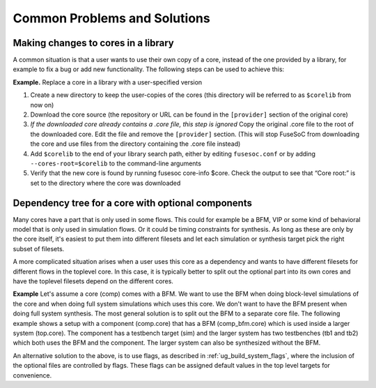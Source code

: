 *****************************
Common Problems and Solutions
*****************************

Making changes to cores in a library
====================================

A common situation is that a user wants to use their own copy of a core,
instead of the one provided by a library, for example to fix a bug or
add new functionality. The following steps can be used to achieve this:

**Example.** Replace a core in a library with a user-specified version

#. Create a new directory to keep the user-copies of the cores (this
   directory will be referred to as ``$corelib`` from now on)
#. Download the core source (the repository or URL can be found in the
   ``[provider]`` section of the original core)
#. *If the downloaded core already contains a .core file, this step is
   ignored* Copy the original .core file to the root of the downloaded
   core. Edit the file and remove the ``[provider]`` section. (This will
   stop FuseSoC from downloading the core and use files from the
   directory containing the .core file instead)
#. Add ``$corelib`` to the end of your library search path, either by
   editing ``fusesoc.conf`` or by adding ``--cores-root=$corelib`` to
   the command-line arguments
#. Verify that the new core is found by running fusesoc core-info $core. Check
   the output to see that “Core root:” is set to the directory where the core
   was downloaded

Dependency tree for a core with optional components
===================================================

Many cores have a part that is only used in some flows. This could for example be a BFM, VIP or some kind of behavioral model that is only used in simulation flows. Or it could be timing constraints for synthesis. As long as these are only by the core itself, it's easiest to put them into different filesets and let each simulation or synthesis target pick the right subset of filesets.

A more complicated situation arises when a user uses this core as a dependency and wants to have different filesets for different flows in the toplevel core. In this case, it is typically better to split out the optional part into its own cores and have the toplevel filesets depend on the different cores.

**Example** Let's assume a core (comp) comes with a BFM. We want to use the BFM when doing block-level simulations of the core and when doing full system simulations which uses this core. We don't want to have the BFM present when doing full system synthesis. The most general solution is to split out the BFM to a separate core file. The following example shows a setup with a component (comp.core) that has a BFM (comp_bfm.core) which is used inside a larger system (top.core). The component has a testbench target (sim) and the larger system has two testbenches (tb1 and tb2) which both uses the BFM and the component. The larger system can also be synthesized without the BFM.

.. image:: optional_deps.png
  :alt: Alternative text

.. code-block:: yaml
   :caption: comp_bfm.core

    CAPI=2:

    name : ::comp_bfm:0

    filesets:
      bfm:
        files: {comp_bfm.sv : {file_type : systemVerilogSource}}

    targets:
      default:
        filesets : [bfm]

.. code-block:: yaml
   :caption: comp.core

    CAPI=2:

    name : ::comp:0

    filesets:
      rtl:
        files: {comp.sv : {file_type : systemVerilogSource}}

      tb_files:
        files: {comp_tb.sv : {file_type : systemVerilogSource}}
        depend: [comp_bfm]

    targets:
      default:
        filesets : [rtl]

      sim:
        filesets : [rtl, tb_files]

.. code-block:: yaml
   :caption: top.core

    CAPI=2:

    name : ::top:0

    filesets:
      rtl:
        files: {top.sv : {file_type : systemVerilogSource}}
        depend: [comp]

      tb_common:
        files: {tb_common.sv : {file_type : systemVerilogSource}}
        depend: [comp_bfm]

      tb1_files:
        files: {tb1.sv : {file_type : systemVerilogSource}}

      tb2_files:
        files: {tb1.sv : {file_type : systemVerilogSource}}

      synth_files:
        files: {constraints.sdc : {file_type : SDC}}

    targets:
      sim: &sim
        filesets : [rtl, tb_files]

      tb1:
        <<: *sim
        filesets_append : [tb1_files]

      tb2:
        <<: *sim
        filesets_append : [tb2_files]

      synth:
        filesets : [rtl, synth_files]

An alternative solution to the above, is to use flags, as described in :ref:`ug_build_system_flags`, where the inclusion of the optional files are controlled by flags. These flags can be assigned default values in the top level targets for convenience.
